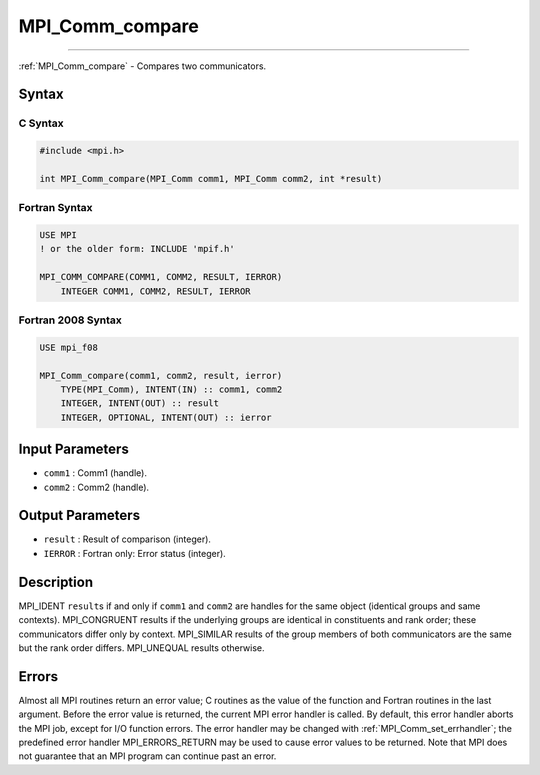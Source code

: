 .. _mpi_comm_compare:

MPI_Comm_compare
~~~~~~~~~~~~~~~~
====

:ref:`MPI_Comm_compare` - Compares two communicators.

Syntax
======

C Syntax
--------

.. code:: c

   #include <mpi.h>

   int MPI_Comm_compare(MPI_Comm comm1, MPI_Comm comm2, int *result)

Fortran Syntax
--------------

.. code:: fortran

   USE MPI
   ! or the older form: INCLUDE 'mpif.h'

   MPI_COMM_COMPARE(COMM1, COMM2, RESULT, IERROR)
       INTEGER COMM1, COMM2, RESULT, IERROR

Fortran 2008 Syntax
-------------------

.. code:: fortran

   USE mpi_f08

   MPI_Comm_compare(comm1, comm2, result, ierror)
       TYPE(MPI_Comm), INTENT(IN) :: comm1, comm2
       INTEGER, INTENT(OUT) :: result
       INTEGER, OPTIONAL, INTENT(OUT) :: ierror

Input Parameters
================

-  ``comm1`` : Comm1 (handle).
-  ``comm2`` : Comm2 (handle).

Output Parameters
=================

-  ``result`` : Result of comparison (integer).
-  ``IERROR`` : Fortran only: Error status (integer).

Description
===========

MPI_IDENT ``result``\ s if and only if ``comm1`` and ``comm2`` are
handles for the same object (identical groups and same contexts).
MPI_CONGRUENT results if the underlying groups are identical in
constituents and rank order; these communicators differ only by context.
MPI_SIMILAR results of the group members of both communicators are
the same but the rank order differs. MPI_UNEQUAL results otherwise.

Errors
======

Almost all MPI routines return an error value; C routines as the value
of the function and Fortran routines in the last argument. Before the
error value is returned, the current MPI error handler is called. By
default, this error handler aborts the MPI job, except for I/O function
errors. The error handler may be changed with
:ref:`MPI_Comm_set_errhandler`; the predefined error handler
MPI_ERRORS_RETURN may be used to cause error values to be returned.
Note that MPI does not guarantee that an MPI program can continue past
an error.
